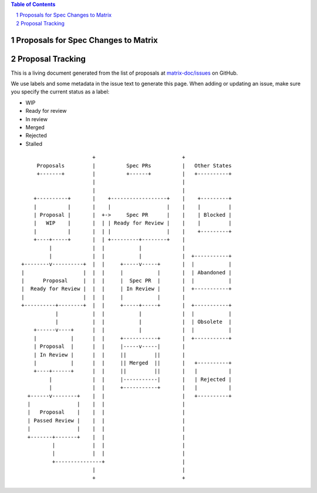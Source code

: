 .. contents:: Table of Contents
.. sectnum::

Proposals for Spec Changes to Matrix
------------------------------------


Proposal Tracking
-----------------

This is a living document generated from the list of proposals at `matrix-doc/issues <https://github.com/matrix-org/matrix-doc/issues?page=1&q=is%3Aissue+is%3Aopen>`_ on GitHub.

We use labels and some metadata in the issue text to generate this page. When adding or updating an issue, make sure you specify the current status as a label:

- WIP
- Ready for review
- In review
- Merged
- Rejected
- Stalled

::

                         +                            +
       Proposals         |          Spec PRs          |   Other States
       +-------+         |          +------+          |   +----------+
                         |                            |
                         |                            |
      +----------+       |    +------------------+    |    +---------+
      |          |       |    |                  |    |    |         |
      | Proposal |       |  +->     Spec PR      |    |    | Blocked |
      |   WIP    |       |  | | Ready for Review |    |    |         |
      |          |       |  | |                  |    |    +---------+
      +----+-----+       |  | +---------+--------+    |
           |             |  |           |             |
           |             |  |           |             |  +-----------+
  +--------v----------+  |  |     +-----v-----+       |  |           |
  |                   |  |  |     |           |       |  | Abandoned |
  |      Proposal     |  |  |     |  Spec PR  |       |  |           |
  |  Ready for Review |  |  |     | In Review |       |  +-----------+
  |                   |  |  |     |           |       |
  +----------+--------+  |  |     +-----+-----+       |  +-----------+
             |           |  |           |             |  |           |
             |           |  |           |             |  | Obsolete  |
      +------v----+      |  |           |             |  |           |
      |           |      |  |     +-----------+       |  +-----------+
      | Proposal  |      |  |     |-----v-----|       |
      | In Review |      |  |     ||         ||       |
      |           |      |  |     || Merged  ||       |   +----------+
      +----+------+      |  |     ||         ||       |   |          |
           |             |  |     |-----------|       |   | Rejected |
           |             |  |     +-----------+       |   |          |
    +------v--------+    |  |                         |   +----------+
    |               |    |  |                         |
    |   Proposal    |    |  |                         |
    | Passed Review |    |  |                         |
    |               |    |  |                         |
    +-------+-------+    |  |                         |
            |            |  |                         |
            |            |  |                         |
            +---------------+                         |
                         |                            |
                         +                            +

